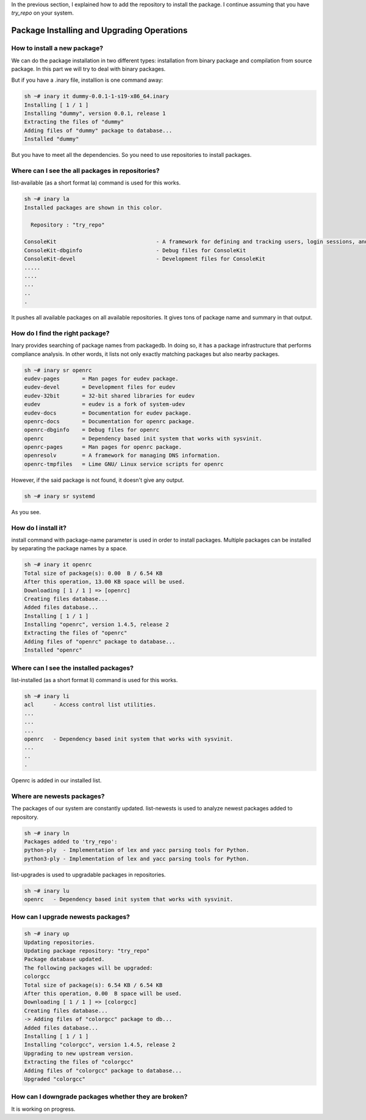 .. -*- coding: utf-8 -*-

In the previous section, I explained how to add the repository to install the package. I continue assuming \
that you have `try_repo` on your system.

===========================================
Package Installing and Upgrading Operations
===========================================


How to install a new package?
-----------------------------

We can do the package installation in two different types: installation from binary package and compilation from source package. In this part we will try to deal with binary packages.

But if you have a .inary file, installion is one command away:

.. code-block:: shell

          sh ~# inary it dummy-0.0.1-1-s19-x86_64.inary
          Installing [ 1 / 1 ]
          Installing "dummy", version 0.0.1, release 1
          Extracting the files of "dummy"
          Adding files of "dummy" package to database...
          Installed "dummy"

But you have to meet all the dependencies. So you need to use repositories to install packages.

Where can I see the all packages in repositories?
-------------------------------------------------

list-available (as a short format la) command is used for this works.

.. code-block:: shell

          sh ~# inary la 
          Installed packages are shown in this color.

            Repository : "try_repo"

          ConsoleKit                               - A framework for defining and tracking users, login sessions, and seats
          ConsoleKit-dbginfo                       - Debug files for ConsoleKit
          ConsoleKit-devel                         - Development files for ConsoleKit
          .....
          ....
          ...
          ..
          .

It pushes all available packages on all available repositories. It gives tons of package name and summary in that output. 


How do I find the right package?
--------------------------------

Inary provides searching of package names from packagedb. In doing so, it has a package infrastructure that performs compliance analysis. In other words, it lists not only exactly matching packages but also nearby packages.

.. code-block:: shell

          sh ~# inary sr openrc
          eudev-pages       = Man pages for eudev package.
          eudev-devel       = Development files for eudev
          eudev-32bit       = 32-bit shared libraries for eudev
          eudev             = eudev is a fork of system-udev
          eudev-docs        = Documentation for eudev package.
          openrc-docs       = Documentation for openrc package.
          openrc-dbginfo    = Debug files for openrc
          openrc            = Dependency based init system that works with sysvinit.
          openrc-pages      = Man pages for openrc package.
          openresolv        = A framework for managing DNS information.
          openrc-tmpfiles   = Lime GNU/ Linux service scripts for openrc

However, if the said package is not found, it doesn't give any output.

.. code-block:: shell

          sh ~# inary sr systemd

As you see.


How do I install it?
--------------------

install command with package-name parameter is used in order to install packages. Multiple packages can be installed by separating the package names by a space.

.. code-block:: shell

          sh ~# inary it openrc
          Total size of package(s): 0.00  B / 6.54 KB
          After this operation, 13.00 KB space will be used.
          Downloading [ 1 / 1 ] => [openrc]
          Creating files database...
          Added files database...
          Installing [ 1 / 1 ]
          Installing "openrc", version 1.4.5, release 2
          Extracting the files of "openrc"
          Adding files of "openrc" package to database...
          Installed "openrc"


Where can I see the installed packages?
---------------------------------------

list-installed (as a short format li) command is used for this works.

.. code-block:: shell

          sh ~# inary li 
          acl      - Access control list utilities.
          ...
          ...
          ...
          openrc   - Dependency based init system that works with sysvinit.
          ...
          ..
          .

Openrc is added in our installed list.


Where are newests packages?
---------------------------

The packages of our system are constantly updated. list-newests is used to analyze newest packages added to \
repository.

.. code-block:: shell

          sh ~# inary ln
          Packages added to 'try_repo':
          python-ply  - Implementation of lex and yacc parsing tools for Python.
          python3-ply - Implementation of lex and yacc parsing tools for Python.

list-upgrades is used to upgradable packages in repositories.

.. code-block:: shell

          sh ~# inary lu
          openrc   - Dependency based init system that works with sysvinit.


How can I upgrade newests packages?
-----------------------------------

.. code-block:: shell

          sh ~# inary up
          Updating repositories.
          Updating package repository: "try_repo"
          Package database updated.
          The following packages will be upgraded:
          colorgcc
          Total size of package(s): 6.54 KB / 6.54 KB
          After this operation, 0.00  B space will be used.
          Downloading [ 1 / 1 ] => [colorgcc]
          Creating files database...
          -> Adding files of "colorgcc" package to db...
          Added files database...
          Installing [ 1 / 1 ]
          Installing "colorgcc", version 1.4.5, release 2
          Upgrading to new upstream version.
          Extracting the files of "colorgcc"
          Adding files of "colorgcc" package to database...
          Upgraded "colorgcc"


How can I downgrade packages whether they are broken?
-----------------------------------------------------

It is working on progress.
